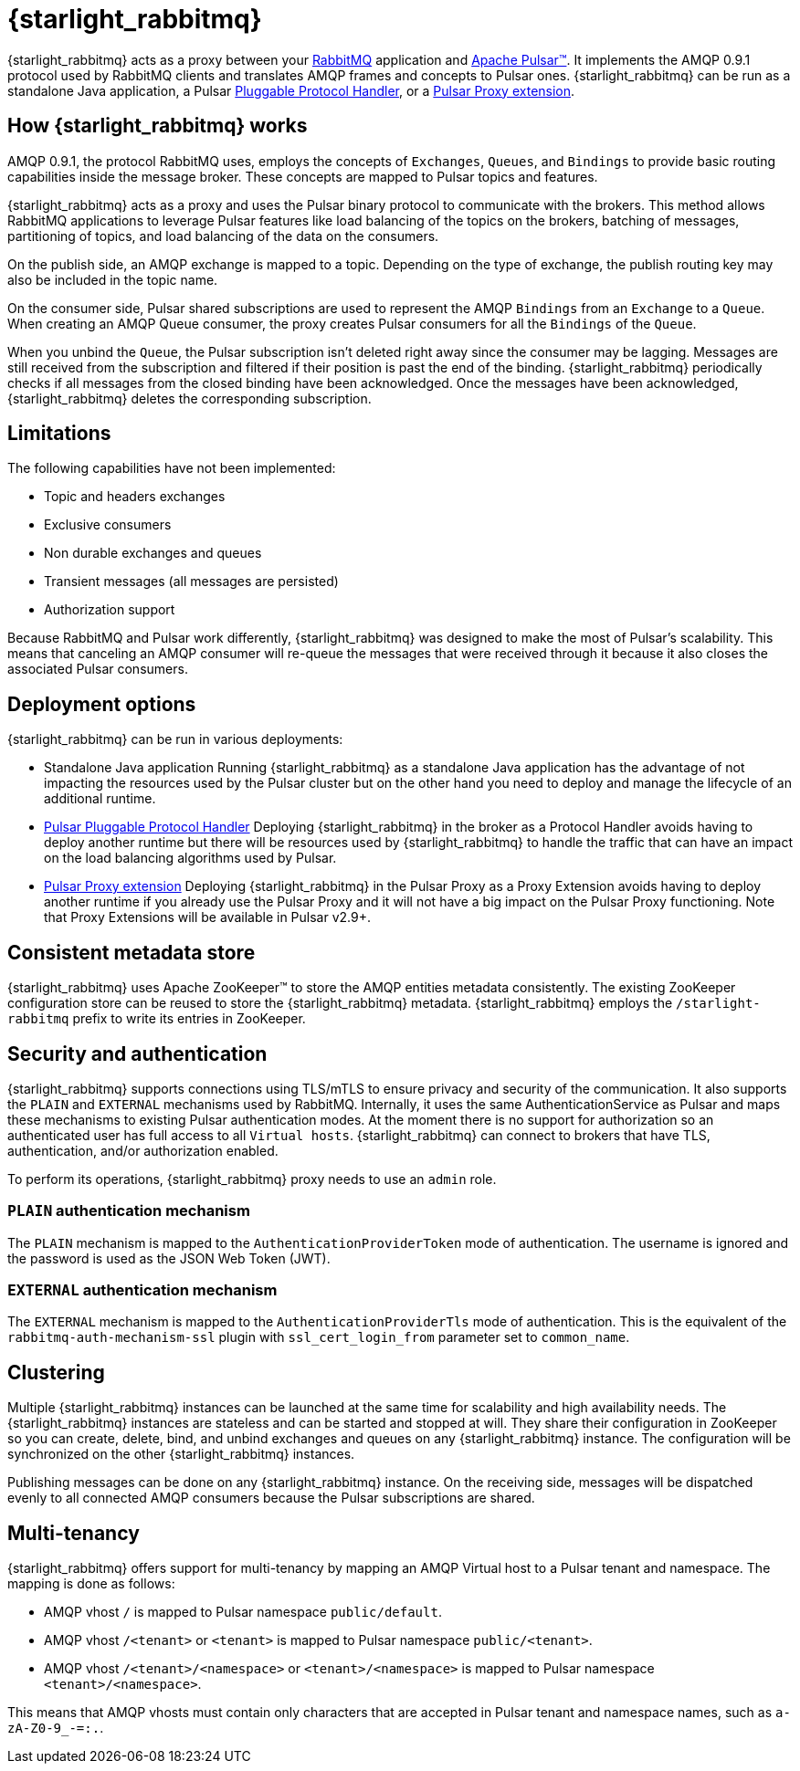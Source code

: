 = {starlight_rabbitmq}

:page-tag: starlight-rabbitmq,planner,admin,dev,pulsar
:page-aliases: docs@starlight-for-rabbitmq::index.adoc

{starlight_rabbitmq} acts as a proxy between your https://www.rabbitmq.com/[RabbitMQ] application and https://pulsar.apache.org/[Apache Pulsar™].
It implements the AMQP 0.9.1 protocol used by RabbitMQ clients and translates AMQP frames and concepts to Pulsar ones.
{starlight_rabbitmq} can be run as a standalone Java application, a Pulsar https://github.com/apache/pulsar/wiki/PIP-41%3A-Pluggable-Protocol-Handler[Pluggable Protocol Handler], or a https://github.com/apache/pulsar/wiki/PIP-99%3A-Pulsar-Proxy-Extensions[Pulsar Proxy extension].

== How {starlight_rabbitmq} works

AMQP 0.9.1, the protocol RabbitMQ uses, employs the concepts of `Exchanges`, `Queues`, and `Bindings` to provide basic routing capabilities inside the message broker.
These concepts are mapped to Pulsar topics and features.

{starlight_rabbitmq} acts as a proxy and uses the Pulsar binary protocol to communicate with the brokers.
This method allows RabbitMQ applications to leverage Pulsar features like load balancing of the topics on the brokers, batching of messages, partitioning of topics, and load balancing of the data on the consumers.

On the publish side, an AMQP exchange is mapped to a topic.
Depending on the type of exchange, the publish routing key may also be included in the topic name.

On the consumer side, Pulsar shared subscriptions are used to represent the AMQP `Bindings` from an `Exchange` to a `Queue`.
When creating an AMQP Queue consumer, the proxy creates Pulsar consumers for all the `Bindings` of the `Queue`.

When you unbind the `Queue`, the Pulsar subscription isn’t deleted right away since the consumer may be lagging.
Messages are still received from the subscription and filtered if their position is past the end of the binding.
{starlight_rabbitmq} periodically checks if all messages from the closed binding have been acknowledged. Once the messages have been acknowledged, {starlight_rabbitmq} deletes the corresponding subscription.

== Limitations

The following capabilities have not been implemented:

* Topic and headers exchanges
* Exclusive consumers
* Non durable exchanges and queues
* Transient messages (all messages are persisted)
* Authorization support

Because RabbitMQ and Pulsar work differently, {starlight_rabbitmq} was designed to make the most of Pulsar's scalability.
This means that canceling an AMQP consumer will re-queue the messages that were received through it because it also closes the associated Pulsar consumers.

== Deployment options

{starlight_rabbitmq} can be run in various deployments:

* Standalone Java application
Running {starlight_rabbitmq} as a standalone Java application has the advantage of not impacting the resources used by the Pulsar cluster but on the other hand you need to deploy and manage the lifecycle of an additional runtime.

* https://github.com/apache/pulsar/wiki/PIP-41%3A-Pluggable-Protocol-Handler[Pulsar Pluggable Protocol Handler]
Deploying {starlight_rabbitmq} in the broker as a Protocol Handler avoids having to deploy another runtime but there will be resources used by {starlight_rabbitmq} to handle the traffic that can have an impact on the load balancing algorithms used by Pulsar.

* https://github.com/apache/pulsar/wiki/PIP-99%3A-Pulsar-Proxy-Extensions[Pulsar Proxy extension]
Deploying {starlight_rabbitmq} in the Pulsar Proxy as a Proxy Extension avoids having to deploy another runtime if you already use the Pulsar Proxy and it will not have a big impact on the Pulsar Proxy functioning. Note that Proxy Extensions will be available in Pulsar v2.9+.

== Consistent metadata store

{starlight_rabbitmq} uses Apache ZooKeeper™ to store the AMQP entities metadata consistently.
The existing ZooKeeper configuration store can be reused to store the {starlight_rabbitmq} metadata.
{starlight_rabbitmq} employs the `/starlight-rabbitmq` prefix to write its entries in ZooKeeper.

== Security and authentication

{starlight_rabbitmq} supports connections using TLS/mTLS to ensure privacy and security of the communication.
It also supports the `PLAIN` and `EXTERNAL` mechanisms used by RabbitMQ.
Internally, it uses the same AuthenticationService as Pulsar and maps these mechanisms to existing Pulsar authentication modes.
At the moment there is no support for authorization so an authenticated user has full access to all `Virtual hosts`.
{starlight_rabbitmq} can connect to brokers that have TLS, authentication, and/or authorization enabled.

To perform its operations, {starlight_rabbitmq} proxy needs to use an `admin` role.

=== `PLAIN` authentication mechanism

The `PLAIN` mechanism is mapped to the `AuthenticationProviderToken` mode of authentication.
The username is ignored and the password is used as the JSON Web Token (JWT).

=== `EXTERNAL` authentication mechanism

The `EXTERNAL` mechanism is mapped to the `AuthenticationProviderTls` mode of authentication.
This is the equivalent of the `rabbitmq-auth-mechanism-ssl` plugin with `ssl_cert_login_from` parameter set to `common_name`.

== Clustering

Multiple {starlight_rabbitmq} instances can be launched at the same time for scalability and high availability needs.
The {starlight_rabbitmq} instances are stateless and can be started and stopped at will.
They share their configuration in ZooKeeper so you can create, delete, bind, and unbind exchanges and queues on any {starlight_rabbitmq} instance.
The configuration will be synchronized on the other {starlight_rabbitmq} instances.

Publishing messages can be done on any {starlight_rabbitmq} instance.
On the receiving side, messages will be dispatched evenly to all connected AMQP consumers because the Pulsar subscriptions are shared.

== Multi-tenancy

{starlight_rabbitmq} offers support for multi-tenancy by mapping an AMQP Virtual host to a Pulsar tenant and namespace.
The mapping is done as follows:

* AMQP vhost `/` is mapped to Pulsar namespace `public/default`.
* AMQP vhost `/<tenant>` or `<tenant>` is mapped to Pulsar namespace `public/<tenant>`.
* AMQP vhost `/<tenant>/<namespace>` or `<tenant>/<namespace>` is mapped to Pulsar namespace `<tenant>/<namespace>`.

This means that AMQP vhosts must contain only characters that are accepted in Pulsar tenant and namespace names, such as `a-zA-Z0-9_-=:.`.
